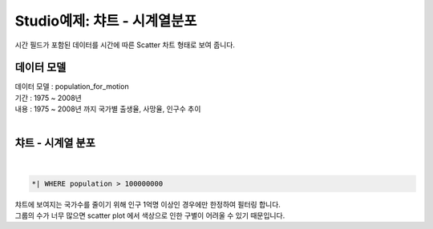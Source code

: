 Studio예제: 챠트 - 시계열분포
========================================================================

| 시간 필드가 포함된 데이터를 시간에 따른 Scatter 차트 형태로 보여 줍니다.


데이터 모델
------------------------------


| 데이터 모델 : population_for_motion
| 기간 :  1975 ~ 2008년
| 내용 :  1975 ~ 2008년 까지 국가별 출생율, 사망율, 인구수 추이
|

.. image:: images/chart_ts_33.png
    :scale: 60%
    :alt: chart_ts_33


챠트 - 시계열 분포
-------------------------------------------


.. image:: images/chart_ts_34.png
    :alt: chart_ts_34

|


.. code::

    *| WHERE population > 100000000



| 챠트에 보여지는 국가수를 줄이기 위해 인구 1억명 이상인 경우에만 한정하여 필터링 합니다.
| 그룹의 수가 너무 많으면 scatter plot 에서 색상으로 인한 구별이 어려울 수 있기 때문입니다.



